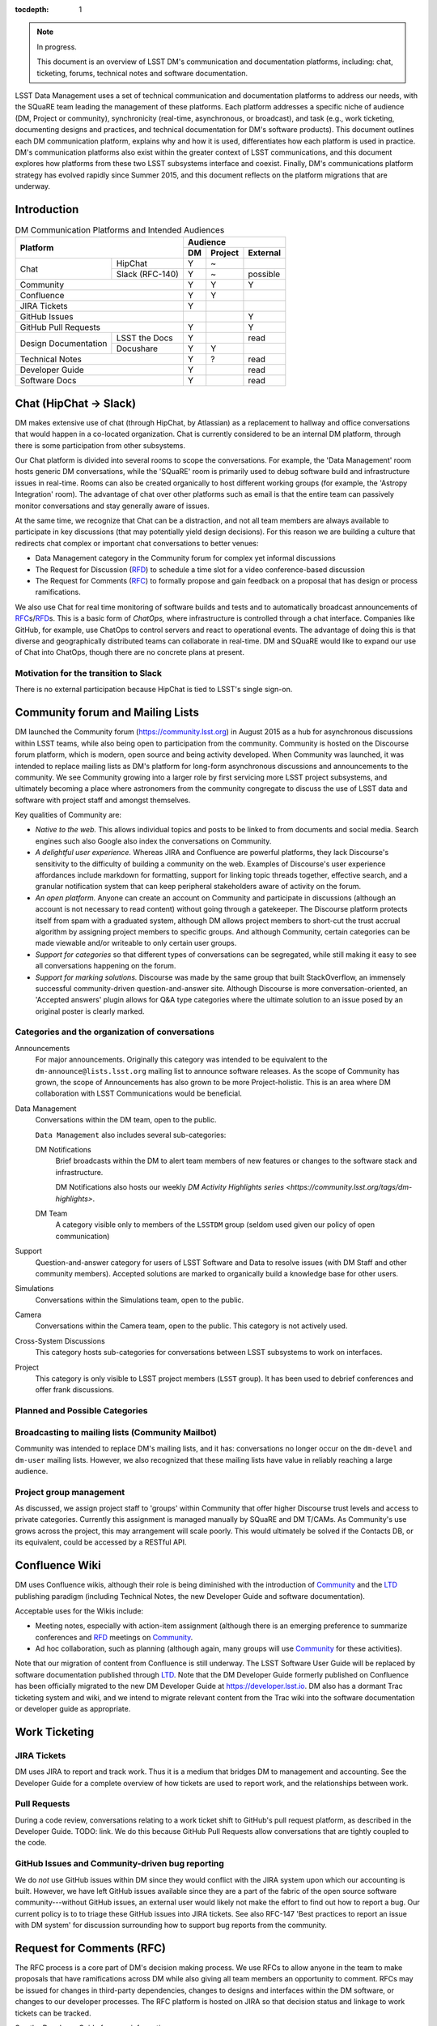 :tocdepth: 1

.. note::

   In progress.

   This document is an overview of LSST DM's communication and documentation platforms, including: chat, ticketing, forums, technical notes and software documentation.

LSST Data Management uses a set of technical communication and documentation platforms to address our needs, with the SQuaRE team leading the management of these platforms.
Each platform addresses a specific niche of audience (DM, Project or community), synchronicity (real-time, asynchronous, or broadcast), and task (e.g., work ticketing, documenting designs and practices, and technical documentation for DM's software products).
This document outlines each DM communication platform, explains why and how it is used, differentiates how each platform is used in practice.
DM's communication platforms also exist within the greater context of LSST communications, and this document explores how platforms from these two LSST subsystems interface and coexist.
Finally, DM's communications platform strategy has evolved rapidly since Summer 2015, and this document reflects on the platform migrations that are underway.

.. _intro:

Introduction
============

.. table:: DM Communication Platforms and Intended Audiences

   +--------------------------------------+-------------------------+
   |                                      | Audience                |
   |                                      +----+---------+----------+
   | Platform                             | DM | Project | External |
   +======+===============================+====+=========+==========+
   | Chat | HipChat                       | Y  | ~       |          |
   |      +-------------------------------+----+---------+----------+
   |      | Slack (RFC-140)               | Y  | ~       | possible |
   +------+-------------------------------+----+---------+----------+
   | Community                            | Y  | Y       | Y        |
   +--------------------------------------+----+---------+----------+
   | Confluence                           | Y  | Y       |          |
   +--------------------------------------+----+---------+----------+
   | JIRA Tickets                         | Y  |         |          |
   +--------------------------------------+----+---------+----------+
   | GitHub Issues                        |    |         | Y        |
   +--------------------------------------+----+---------+----------+
   | GitHub Pull Requests                 | Y  |         | Y        |
   +----------------------+---------------+----+---------+----------+
   | Design Documentation | LSST the Docs | Y  |         | read     |
   |                      +---------------+----+---------+----------+
   |                      | Docushare     | Y  | Y       |          |
   +----------------------+---------------+----+---------+----------+
   | Technical Notes                      | Y  | ?       | read     |
   +--------------------------------------+----+---------+----------+
   | Developer Guide                      | Y  |         | read     |
   +--------------------------------------+----+---------+----------+
   | Software Docs                        | Y  |         | read     |
   +--------------------------------------+----+---------+----------+

.. _chat:

Chat (HipChat → Slack)
======================

DM makes extensive use of chat (through HipChat, by Atlassian) as a replacement to hallway and office conversations that would happen in a co-located organization.
Chat is currently considered to be an internal DM platform, through there is some participation from other subsystems.

Our Chat platform is divided into several rooms to scope the conversations.
For example, the 'Data Management' room hosts generic DM conversations, while the 'SQuaRE' room is primarily used to debug software build and infrastructure issues in real-time.
Rooms can also be created organically to host different working groups (for example, the 'Astropy Integration' room).
The advantage of chat over other platforms such as email is that the entire team can passively monitor conversations and stay generally aware of issues.

At the same time, we recognize that Chat can be a distraction, and not all team members are always available to participate in key discussions (that may potentially yield design decisions).
For this reason we are building a culture that redirects chat complex or important chat conversations to better venues:

- Data Management category in the Community forum for complex yet informal discussions
- The Request for Discussion (|rfd|) to schedule a time slot for a video conference-based discussion
- The Request for Comments (|rfc|) to formally propose and gain feedback on a proposal that has design or process ramifications.

We also use Chat for real time monitoring of software builds and tests and to automatically broadcast announcements of |rfc|\ s/|rfd|\ s.
This is a basic form of *ChatOps,* where infrastructure is controlled through a chat interface.
Companies like GitHub, for example, use ChatOps to control servers and react to operational events.
The advantage of doing this is that diverse and geographically distributed teams can collaborate in real-time.
DM and SQuaRE would like to expand our use of Chat into ChatOps, though there are no concrete plans at present.

.. _slack:

Motivation for the transition to Slack
--------------------------------------

There is no external participation because HipChat is tied to LSST's single sign-on.

.. _community:

Community forum and Mailing Lists
=================================

DM launched the Community forum (https://community.lsst.org) in August 2015 as a hub for asynchronous discussions within LSST teams, while also being open to participation from the community.
Community is hosted on the Discourse forum platform, which is modern, open source and being activity developed.
When Community was launched, it was intended to replace mailing lists as DM's platform for long-form asynchronous discussions and announcements to the community.
We see Community growing into a larger role by first servicing more LSST project subsystems, and ultimately becoming a place where astronomers from the community congregate to discuss the use of LSST data and software with project staff and amongst themselves.

Key qualities of Community are:

- *Native to the web.* This allows individual topics and posts to be linked to from documents and social media. Search engines such also Google also index the conversations on Community.
- *A delightful user experience.* Whereas JIRA and Confluence are powerful platforms, they lack Discourse's sensitivity to the difficulty of building a community on the web. Examples of Discourse's user experience affordances include markdown for formatting, support for linking topic threads together, effective search, and a granular notification system that can keep peripheral stakeholders aware of activity on the forum.
- *An open platform.* Anyone can create an account on Community and participate in discussions (although an account is not necessary to read content) without going through a gatekeeper. The Discourse platform protects itself from spam with a graduated system, although DM allows project members to short-cut the trust accrual algorithm by assigning project members to specific groups. And although Community, certain categories can be made viewable and/or writeable to only certain user groups.
- *Support for categories* so that different types of conversations can be segregated, while still making it easy to see all conversations happening on the forum.
- *Support for marking solutions.* Discourse was made by the same group that built StackOverflow, an immensely successful community-driven question-and-answer site. Although Discourse is more conversation-oriented, an 'Accepted answers' plugin allows for Q&A type categories where the ultimate solution to an issue posed by an original poster is clearly marked.

Categories and the organization of conversations
------------------------------------------------

Announcements
   For major announcements. Originally this category was intended to be equivalent to the ``dm-announce@lists.lsst.org`` mailing list to announce software releases. As the scope of Community has grown, the scope of Announcements has also grown to be more Project-holistic. This is an area where DM collaboration with LSST Communications would be beneficial.

Data Management
   Conversations within the DM team, open to the public.

   ``Data Management`` also includes several sub-categories:

   DM Notifications
      Brief broadcasts within the DM to alert team members of new features or changes to the software stack and infrastructure.

      DM Notifications also hosts our weekly `DM Activity Highlights series <https://community.lsst.org/tags/dm-highlights>`.
   
   DM Team
      A category visible only to members of the ``LSSTDM`` group (seldom used given our policy of open communication)

Support
   Question-and-answer category for users of LSST Software and Data to resolve issues (with DM Staff and other community members). Accepted solutions are marked to organically build a knowledge base for other users.

Simulations
   Conversations within the Simulations team, open to the public.

Camera
   Conversations within the Camera team, open to the public. This category is not actively used.

Cross-System Discussions
   This category hosts sub-categories for conversations between LSST subsystems to work on interfaces.

Project
   This category is only visible to LSST project members (``LSST`` group). It has been used to debrief conferences and offer frank discussions.

Planned and Possible Categories
-------------------------------

.. todo::

   'Ask LSST' category

Broadcasting to mailing lists (Community Mailbot)
-------------------------------------------------

Community was intended to replace DM's mailing lists, and it has: conversations no longer occur on the ``dm-devel`` and ``dm-user`` mailing lists.
However, we also recognized that these mailing lists have value in reliably reaching a large audience.

Project group management
------------------------

As discussed, we assign project staff to 'groups' within Community that offer higher Discourse trust levels and access to private categories.
Currently this assignment is managed manually by SQuaRE and DM T/CAMs.
As Community's use grows across the project, this may arrangement will scale poorly.
This would ultimately be solved if the Contacts DB, or its equivalent, could be accessed by a RESTful API.

.. _confluence:

Confluence Wiki
===============

DM uses Confluence wikis, although their role is being diminished with the introduction of |clo| and the |ltd| publishing paradigm (including Technical Notes, the new Developer Guide and software documentation).

Acceptable uses for the Wikis include:

- Meeting notes, especially with action-item assignment (although there is an emerging preference to summarize conferences and |rfd| meetings on |clo|.
- Ad hoc collaboration, such as planning (although again, many groups will use |clo| for these activities).

Note that our migration of content from Confluence is still underway.
The LSST Software User Guide will be replaced by software documentation published through |ltd|.
Note that the DM Developer Guide formerly published on Confluence has been officially migrated to the new DM Developer Guide at https://developer.lsst.io.
DM also has a dormant Trac ticketing system and wiki, and we intend to migrate relevant content from the Trac wiki into the software documentation or developer guide as appropriate.

.. _tickets:

Work Ticketing
==============

JIRA Tickets
------------

DM uses JIRA to report and track work.
Thus it is a medium that bridges DM to management and accounting.
See the Developer Guide for a complete overview of how tickets are used to report work, and the relationships between work.

Pull Requests
-------------

During a code review, conversations relating to a work ticket shift to GitHub's pull request platform, as described in the Developer Guide.
TODO: link.
We do this because GitHub Pull Requests allow conversations that are tightly coupled to the code.


GitHub Issues and Community-driven bug reporting
------------------------------------------------

We do *not* use GitHub issues within DM since they would conflict with the JIRA system upon which our accounting is built.
However, we have left GitHub issues available since they are a part of the fabric of the open source software community---without GitHub issues, an external user would likely not make the effort to find out how to report a bug.
Our current policy is to to triage these GitHub issues into JIRA tickets.
See also RFC-147 'Best practices to report an issue with DM system' for discussion surrounding how to support bug reports from the community.

.. _RFC:

Request for Comments (RFC)
==========================

The RFC process is a core part of DM's decision making process.
We use RFCs to allow anyone in the team to make proposals that have ramifications across DM while also giving all team members an opportunity to comment.
RFCs may be issued for changes in third-party dependencies, changes to designs and interfaces within the DM software, or changes to our developer processes.
The RFC platform is hosted on JIRA so that decision status and linkage to work tickets can be tracked.

See the Developer Guide for more information.

.. _RFD:

Request for Discussion (RFD)
============================

Although DM has regular meetings for specific individuals, there is often a need to host *ad hoc* video conference meetings to discuss an issue more expeditiously than on Community, while still ensuring the availability of key team members.
For this need we use the Request for Discussion process (RFD).
RFDs meetings are held in a standing weekly time slot, with a JIRA project being used to reserve that time slot.

See the Developer Guide for more information.

.. _LTD:

LSST the Docs Publishing Platform
=================================

Domains: lsst.org/codes/io
--------------------------

Change-Controlled Design Documents
==================================

Technical Notes
===============

Developer Guide
===============

Software Documentation
======================

Hello

.. |clo| replace:: Community_

.. |rfc| replace:: RFC_

.. |rfd| replace:: RFD_

.. |ltd| replace:: LTD_

